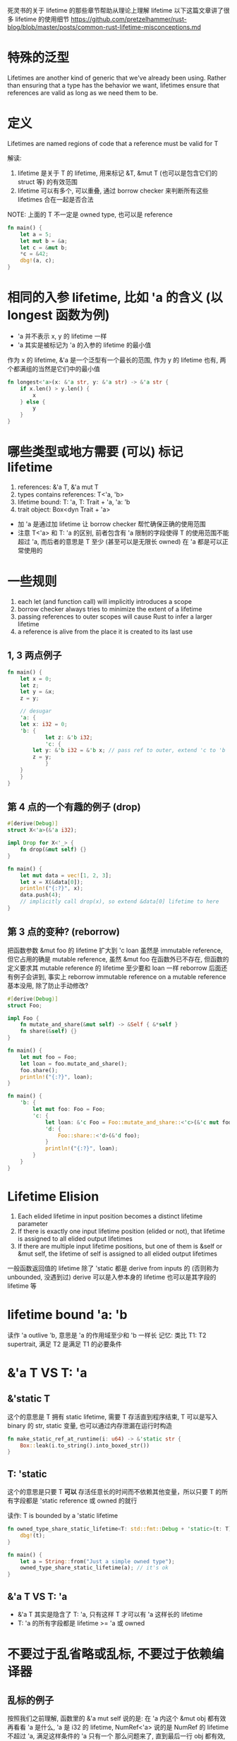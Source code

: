 死灵书的关于 lifetime 的那些章节帮助从理论上理解 lifetime
以下这篇文章讲了很多 lifetime 的使用细节
https://github.com/pretzelhammer/rust-blog/blob/master/posts/common-rust-lifetime-misconceptions.md

* 特殊的泛型
Lifetimes are another kind of generic that we've already been using.
Rather than ensuring that a type has the behavior we want, lifetimes ensure that references are valid as long as we need them to be.

* 定义
Lifetimes are named regions of code that a reference must be valid for T

解读:
1. lifetime 是关于 T 的 lifetime, 用来标记 &T, &mut T (也可以是包含它们的 struct 等) 的有效范围
2. lifetime 可以有多个, 可以重叠, 通过 borrow checker 来判断所有这些 lifetimes 合在一起是否合法

NOTE: 上面的 T 不一定是 owned type, 也可以是 reference
#+begin_src rust
fn main() {
    let a = 5;
    let mut b = &a;
    let c = &mut b;
    *c = &42;
    dbg!(a, c);
}
#+end_src

* 相同的入参 lifetime, 比如 'a 的含义 (以 longest 函数为例)
+ 'a 并不表示 x, y 的 lifetime 一样
+ 'a 其实是被标记为 'a 的入参的 lifetime 的最小值

作为 x 的 lifetime, &'a 是一个泛型有一个最长的范围, 作为 y 的 lifetime 也有, 两个都满组的当然是它们中的最小值

#+begin_src rust
fn longest<'a>(x: &'a str, y: &'a str) -> &'a str {
    if x.len() > y.len() {
        x
    } else {
        y
    }
}
#+end_src

* 哪些类型或地方需要 (可以) 标记 lifetime
1. references: &'a T, &'a mut T
2. types contains references: T<'a, 'b>
3. lifetime bound: T: 'a, T: Trait + 'a, 'a: 'b
4. trait object: Box<dyn Trait + 'a>

+ 加 'a 是通过加 lifetime 让 borrow checker 帮忙确保正确的使用范围
+ 注意 T<'a> 和 T: 'a 的区别, 前者包含有 'a 限制的字段使得 T 的使用范围不能超过 'a, 而后者的意思是 T 至少 (甚至可以是无限长 owned) 在 'a 都是可以正常使用的

* 一些规则
1. each let (and function call) will implicitly introduces a scope
2. borrow checker always tries to minimize the extent of a lifetime
3. passing references to outer scopes will cause Rust to infer a larger lifetime
4. a reference is alive from the place it is created to its last use

** 1, 3 两点例子
#+begin_src rust
fn main() {
    let x = 0;
    let z;
    let y = &x;
    z = y;

    // desugar
    'a: {
	let x: i32 = 0;
	'b: {
            let z: &'b i32;
            'c: {
		let y: &'b i32 = &'b x; // pass ref to outer, extend 'c to 'b
		z = y;
            }
	}
    }
}
#+end_src

** 第 4 点的一个有趣的例子 (drop)
#+begin_src rust
#[derive(Debug)]
struct X<'a>(&'a i32);

impl Drop for X<'_> {
    fn drop(&mut self) {}
}

fn main() {
    let mut data = vec![1, 2, 3];
    let x = X(&data[0]);
    println!("{:?}", x);
    data.push(4);
    // implicitly call drop(x), so extend &data[0] lifetime to here
}
#+end_src

** 第 3 点的变种? (reborrow)
把函数参数 &mut foo 的 lifetime 扩大到 'c
loan 虽然是 immutable reference, 但它占用的确是 mutable reference, 虽然 &mut foo 在函数外已不存在, 但函数的定义要求其 mutable reference 的 lifetime 至少要和 loan 一样
reborrow 后面还有例子会讲到, 事实上 reborrow immutable reference on a mutable reference 基本没用, 除了防止手动修改?

#+begin_src rust
#[derive(Debug)]
struct Foo;

impl Foo {
    fn mutate_and_share(&mut self) -> &Self { &*self }
    fn share(&self) {}
}

fn main() {
    let mut foo = Foo;
    let loan = foo.mutate_and_share();
    foo.share();
    println!("{:?}", loan);
}

fn main() {
    'b: {
        let mut foo: Foo = Foo;
        'c: {
            let loan: &'c Foo = Foo::mutate_and_share::<'c>(&'c mut foo);
            'd: {
                Foo::share::<'d>(&'d foo);
            }
            println!("{:?}", loan);
        }
    }
}
#+end_src

* Lifetime Elision
1. Each elided lifetime in input position becomes a distinct lifetime parameter
2. If there is exactly one input lifetime position (elided or not), that lifetime is assigned to all elided output lifetimes
3. If there are multiple input lifetime positions, but one of them is &self or &mut self, the lifetime of self is assigned to all elided output lifetimes

一般函数返回值的 lifetime 除了 'static 都是 derive from inputs 的 (否则称为 unbounded, 没遇到过)
derive 可以是入参本身的 lifetime 也可以是其字段的 lifetime 等

* lifetime bound 'a: 'b
读作 'a outlive 'b, 意思是 'a 的作用域至少和 'b 一样长
记忆: 类比 T1: T2 supertrait, 满足 T2 是满足 T1 的必要条件

* &'a T VS T: 'a
** &'static T
这个的意思是 T 拥有 static lifetime, 需要 T 存活直到程序结束, T 可以是写入 binary 的 str, static 变量, 也可以通过内存泄漏在运行时构造

#+begin_src rust
fn make_static_ref_at_runtime(i: u64) -> &'static str {
    Box::leak(i.to_string().into_boxed_str())
}
#+end_src

** T: 'static
这个的意思是只要 T **可以** 存活任意长的时间而不依赖其他变量，所以只要 T 的所有字段都是 'static reference 或 owned 的就行

读作: T is bounded by a 'static lifetime

#+begin_src rust
fn owned_type_share_static_lifetime<T: std::fmt::Debug + 'static>(t: T) {
    dbg!(t);
}

fn main() {
    let a = String::from("Just a simple owned type");
    owned_type_share_static_lifetime(a); // it's ok
}
#+end_src

** &'a T VS T: 'a
+ &'a T 其实是隐含了 T: 'a, 只有这样 T 才可以有 'a 这样长的 lifetime
+ T: 'a 的所有字段都是 lifetime >= 'a 或 owned

* 不要过于乱省略或乱标, 不要过于依赖编译器
** 乱标的例子
按照我们之前理解, 函数里的 &'a mut self 说的是: 在 'a 内这个 &mut obj 都有效
再看看 'a 是什么, 'a 是 i32 的 lifetime, NumRef<'a> 说的是 NumRef 的 lifetime 不超过 'a, 满足这样条件的 'a 只有一个
那么问题来了, 直到最后一行 obj 都有效, 那么两个 &mut obj 也需要都有效
解决方法: 把函数中的 'a 去掉或换成别的字母
#+begin_src rust
struct NumRef<'a>(&'a i32);

impl<'a> NumRef<'a> {
    fn fn_need_exclude_ref(&'a mut self) {
	// do something
    }
}

fn main() {
    let mut obj = NumRef(&5);
    obj.fn_need_exclude_ref();
    obj.fn_need_exclude_ref();
}
#+end_src

** 乱省略的例子
以下函数补全后是这样的: fn next<'b>(&'b mut self) -> Option<&'b u8> (NOTE: is 'b not 'a)
+ main 的最后一行用了 byte1 和 byte2, 而 byte1 等的 lifetime 依赖调用 next 是的临时生成的 &mut bytes
+ reference 临时变量并不会像 owned 临时变量一样用完就 drop, 只要满足 borrow checker 可以任意长
+ 综上, 在 main 最后一行我们需要两个 mutable borrow
解决方法: 为返回值添上 lifetime 'a

#+begin_src rust
struct ByteIter<'a> {
    reminder: &'a [u8],
}

impl<'a> ByteIter<'a> {
    fn next(&mut self) -> Option<&u8> {
        if self.reminder.is_empty() {
            None
        } else {
            let byte = &self.reminder[0];
            self.reminder = &self.reminder[1..];
            Some(byte)
        }
    }
}

fn main() {
    let mut bytes = ByteIter { reminder: b"1123" };
    let byte1 = bytes.next();
    let byte2 = bytes.next();
    assert_eq!(byte1, byte2);
}
#+end_src

* Lifetime elision in trait object
trait object 都是有 lifetime 的, 如果没有 lifetime 就可以省略 + 'static, 如果有唯一的 lifetime 'a 就可以省略 + 'a

第一个函数其实是省略了 + 'static, (多线程无法确定完成的顺序, 所以为了避免 UAF 需要 'static lifetime)
#+begin_src rust
use std::fmt::Display;

fn dynamic_thread_print(t: Box<dyn Display + Send>) {
    std::thread::spawn(move || {
        println!("{}", t);
    }).join();
}

fn static_thread_print<T: Display + Send + 'static>(t: T) {
    std::thread::spawn(move || {
        println!("{}", t);
    }).join();
}
#+end_src

* 悲观的 borrow checker
#+begin_src rust
struct Has<'lifetime> {
    lifetime: &'lifetime str,
}

fn main() {
    let long = String::from("long");
    let mut has = Has { lifetime: &long };
    assert_eq!(has.lifetime, "long");

    // this block will never run
    if false {
        let short = String::from("short");
        // "switch" to short lifetime
        has.lifetime = &short;
        assert_eq!(has.lifetime, "short");

        // "switch back" to long lifetime (but not really)
        has.lifetime = &long;
        assert_eq!(has.lifetime, "long");
        // `short` dropped here
    }

    assert_eq!(has.lifetime, "long"); // Can not compile - `short` still "borrowed" after drop
}
#+end_src

* reborrow (downgrade &mut T to &T)
有以下三种方法可以完成 &mut T 到 &T 的转变, 这样做的后果是转变后的 &T 的 lifetime 里相当于 &mut 仍然存在, 不能再有别的 immutable borrow
所以除非是类方法的 receiver 的限定 (此时也是自动转的, 不用手动加以下的代码), 否则没必要这么做

#+begin_src rust
fn reborrow<T>(x: &mut T) -> &T {
    x
}

fn main() {
    let mut a = "hello".to_string();
    let b = reborrow(&mut a);
    let c = &mut a as &String;
    let d = &*(&mut a);
    // dbg!(b, c, d);
}
#+end_src

** 隐藏在函数调用里的 reborrow
编译不能通过, 因为隐式地使用了 reborrow
#+begin_src rust
fn main() {
    let mut dct: std::collections::HashMap<_, _> = vec![1, 2, 3]
	.into_iter()
	.zip(vec!["one", "two", "three"])
	.collect();

    let s1 = dct.entry(2).or_default();
    let s2 = dct.entry(4).or_default();
    assert_ne!(s1, s2);
}
#+end_src

修改, 虽然看起来是有点别扭
#+begin_src rust
fn main() {
    let mut dct: std::collections::HashMap<_, _> = vec![1, 2, 3]
	.into_iter()
	.zip(vec!["one", "two", "three"])
	.collect();

    dct.entry(2).or_default();
    dct.entry(4).or_default();
    let s1 = dct.get(&2);
    let s2 = dct.get(&4);
    assert_ne!(s1, s2);
}
#+end_src

** 死灵书对此的解释 (lifetime extend)
https://doc.rust-lang.org/nomicon/lifetime-mismatch.html

* for<'a> and closure with lifetime
高阶用法, 没看懂, 短时间内应该是用不到
